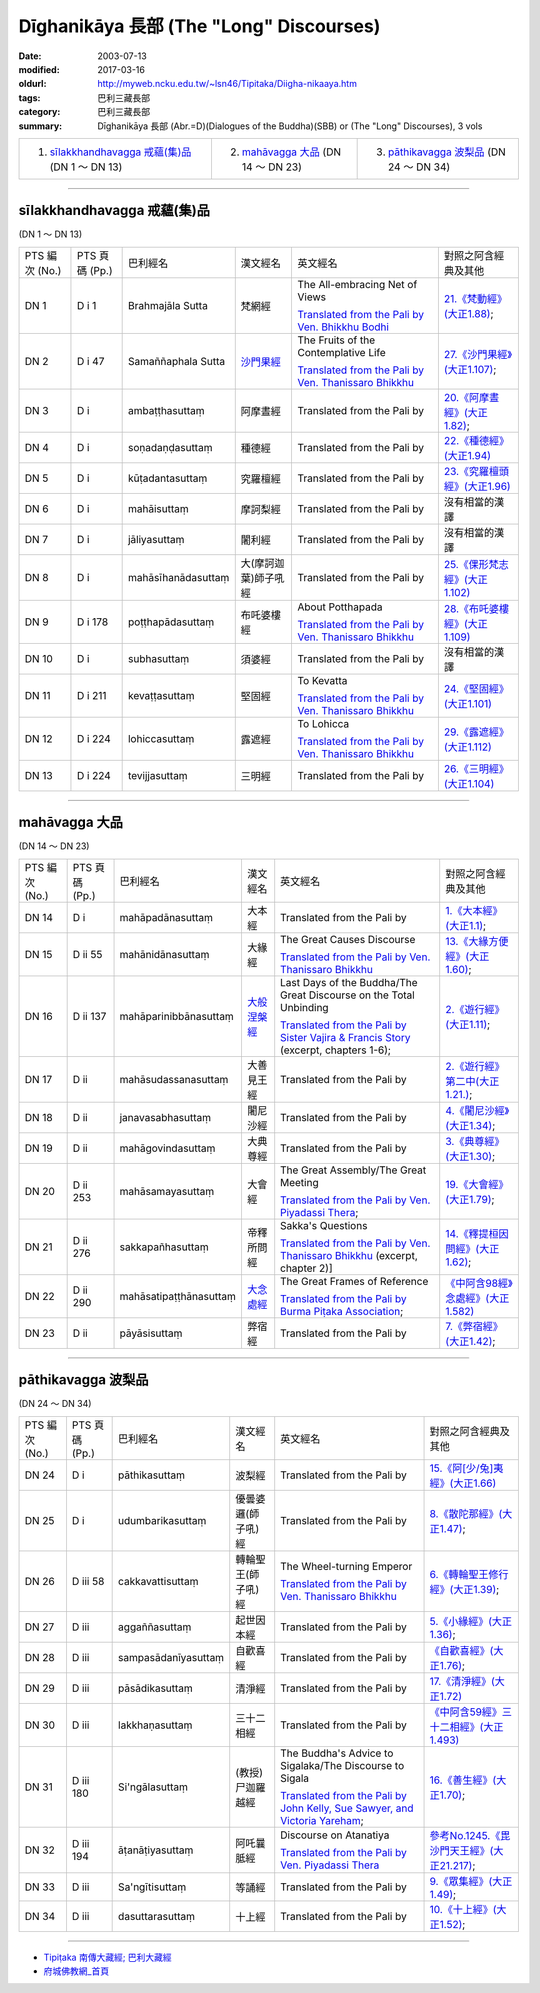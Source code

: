 Dīghanikāya 長部 (The "Long" Discourses)
########################################

:date: 2003-07-13
:modified: 2017-03-16
:oldurl: http://myweb.ncku.edu.tw/~lsn46/Tipitaka/Diigha-nikaaya.htm
:tags: 巴利三藏長部
:category: 巴利三藏長部
:summary: Dīghanikāya 長部
          (Abr.=D)(Dialogues of the Buddha)(SBB) or (The "Long" Discourses), 3 vols


.. list-table::

  * - 1. `sīlakkhandhavagga 戒蘊(集)品`_ (DN 1 ～ DN 13)
    - 2. `mahāvagga 大品`_ (DN 14 ～ DN 23)
    - 3. `pāthikavagga 波梨品`_ (DN 24 ～ DN 34)

----

sīlakkhandhavagga 戒蘊(集)品
+++++++++++++++++++++++++++++

(DN 1 ～ DN 13)

.. list-table::

  * - PTS 編次 (No.)
    - PTS 頁碼 (Pp.)
    - 巴利經名
    - 漢文經名
    - 英文經名
    - 對照之阿含經典及其他

  * - DN 1
    - D i 1
    - Brahmajāla Sutta
    - 梵網經
    - The All-embracing Net of Views

      `Translated from the Pali by Ven. Bhikkhu Bodhi <http://www.accesstoinsight.org/tipitaka/dn/dn.01.0.bodh.html>`__
    - `21.《梵動經》(大正1.88) <../Taisho/T02/T0099_048.htm>`__;
  * - DN 2
    - D i 47
    - Samaññaphala Sutta
    - `沙門果經 <{filename}dn02/saamannaphala%zh.rst>`__
    - The Fruits of the Contemplative Life

      `Translated from the Pali by Ven. Thanissaro Bhikkhu <http://www.accesstoinsight.org/tipitaka/dn/dn.02.0.than.html>`__
    - `27.《沙門果經》(大正1.107) <../Taisho/T02/T0099_048.htm>`__;
  * - DN 3
    - D i 
    - ambaṭṭhasuttaṃ
    - 阿摩晝經
    - Translated from the Pali by
    - `20.《阿摩晝經》(大正1.82) <../Taisho/T02/T0099_048.htm>`__;
  * - DN 4
    - D i 
    - soṇadaṇḍasuttaṃ
    - 種德經
    - Translated from the Pali by
    - `22.《種德經》(大正1.94) <../Taisho/T02/T0099_048.htm>`__
  * - DN 5
    - D i 
    - kūṭadantasuttaṃ
    - 究羅檀經
    - Translated from the Pali by
    - `23.《究羅檀頭經》(大正1.96) <../Taisho/T02/T0099_048.htm>`__
  * - DN 6
    - D i 
    - mahāisuttaṃ
    - 摩訶梨經
    - Translated from the Pali by
    - 沒有相當的漢譯
  * - DN 7
    - D i 
    - jāliyasuttaṃ
    - 闍利經
    - Translated from the Pali by
    - 沒有相當的漢譯
  * - DN 8
    - D i 
    - mahāsīhanādasuttaṃ
    - 大(摩訶迦葉)師子吼經
    - Translated from the Pali by
    - `25.《倮形梵志經》(大正1.102) <../Taisho/T02/T0099_048.htm>`__
  * - DN 9
    - D i 178
    - poṭṭhapādasuttaṃ
    - 布吒婆樓經
    - About Potthapada

      `Translated from the Pali by  Ven. Thanissaro Bhikkhu <http://www.accesstoinsight.org/tipitaka/dn/dn.09.0.than.html>`__
    - `28.《布吒婆樓經》(大正1.109) <../Taisho/T02/T0099_048.htm>`__
  * - DN 10
    - D i
    - subhasuttaṃ
    - 須婆經
    - Translated from the Pali by
    - 沒有相當的漢譯
  * - DN 11
    - D i 211
    - kevaṭṭasuttaṃ
    - 堅固經
    - To Kevatta

      `Translated from the Pali by  Ven. Thanissaro Bhikkhu <http://www.accesstoinsight.org/tipitaka/dn/dn.11.0.than.html>`__
    - `24.《堅固經》(大正1.101) <../Taisho/T02/T0099_048.htm>`__
  * - DN 12
    - D i 224
    - lohiccasuttaṃ
    - 露遮經
    - To Lohicca

      `Translated from the Pali by Ven. Thanissaro Bhikkhu <http://www.accesstoinsight.org/tipitaka/dn/dn.12.0.than.html>`__
    - `29.《露遮經》(大正1.112) <../Taisho/T02/T0099_048.htm>`__
  * - DN 13
    - D i 224
    - tevijjasuttaṃ
    - 三明經
    - Translated from the Pali by
    - `26.《三明經》(大正1.104) <../Taisho/T02/T0099_048.htm>`__

----

mahāvagga 大品
+++++++++++++++

(DN 14 ～ DN 23)

.. list-table::

  * - PTS 編次 (No.)
    - PTS 頁碼 (Pp.)
    - 巴利經名
    - 漢文經名
    - 英文經名
    - 對照之阿含經典及其他

  * - DN 14
    - D i
    - mahāpadānasuttaṃ
    - 大本經
    - Translated from the Pali by
    - `1.《大本經》(大正1.1) <../Taisho/T02/T0099_048.htm>`__;
  * - DN 15
    - D ii 55
    - mahānidānasuttaṃ
    - 大緣經
    - The Great Causes Discourse

      `Translated from the Pali by Ven. Thanissaro Bhikkhu <http://www.accesstoinsight.org/tipitaka/dn/dn.15.0.than.html>`__
    - `13.《大緣方便經》(大正1.60) <../Taisho/T02/T0099_048.htm>`__;
  * - DN 16
    - D ii 137
    - mahāparinibbānasuttaṃ
    - `大般涅槃經 <{filename}dn16/dn16%zh.rst>`__
    - Last Days of the Buddha/The Great Discourse on the Total Unbinding

      `Translated from the Pali by Sister Vajira & Francis Story <http://www.accesstoinsight.org/tipitaka/dn/dn.16.1-6.vaji.html>`__ (excerpt, chapters 1-6);
    - `2.《遊行經》(大正1.11) <../Taisho/T02/T0099_048.htm>`__;
  * - DN 17
    - D ii
    - mahāsudassanasuttaṃ
    - 大善見王經
    - Translated from the Pali by
    - `2.《遊行經》第二中(大正1.21.) <../Taisho/T02/T0099_048.htm>`__;
  * - DN 18
    - D ii
    - janavasabhasuttaṃ
    - 闍尼沙經
    - Translated from the Pali by
    - `4.《闍尼沙經》(大正1.34) <../Taisho/T02/T0099_048.htm>`__;
  * - DN 19
    - D ii
    - mahāgovindasuttaṃ
    - 大典尊經
    - Translated from the Pali by
    - `3.《典尊經》(大正1.30) <../Taisho/T02/T0099_048.htm>`__;
  * - DN 20
    - D ii 253
    - mahāsamayasuttaṃ
    - 大會經
    - The Great Assembly/The Great Meeting

      `Translated from the Pali by Ven. Piyadassi Thera <http://www.accesstoinsight.org/tipitaka/dn/dn.20.0.piya.html>`__;
    - `19.《大會經》(大正1.79) <../Taisho/T02/T0099_048.htm>`__;
  * - DN 21
    - D ii 276
    - sakkapañhasuttaṃ
    - 帝釋所問經
    - Sakka's Questions

      `Translated from the Pali by Ven. Thanissaro Bhikkhu <http://www.accesstoinsight.org/tipitaka/dn/dn.21.2x.than.html>`__ (excerpt, chapter 2)]
    - `14.《釋提桓因問經》(大正1.62) <../Taisho/T02/T0099_048.htm>`__;
  * - DN 22
    - D ii 290
    - mahāsatipaṭṭhānasuttaṃ
    - `大念處經 <{filename}dn22/dn22%zh.rst>`__
    - The Great Frames of Reference

      `Translated from the Pali by Burma Piṭaka Association <http://www.accesstoinsight.org/tipitaka/dn/dn.22.0.bpit.html>`__; 
    - `《中阿含98經》念處經》(大正1.582) <../Taisho/T02/T0099_048.htm>`__
  * - DN 23
    - D ii
    - pāyāsisuttaṃ
    - 弊宿經
    - Translated from the Pali by
    - `7.《弊宿經》(大正1.42) <../Taisho/T02/T0099_048.htm>`__;

----

pāthikavagga 波梨品
++++++++++++++++++++

(DN 24 ～ DN 34)

.. list-table::

  * - PTS 編次 (No.)
    - PTS 頁碼 (Pp.)
    - 巴利經名
    - 漢文經名
    - 英文經名
    - 對照之阿含經典及其他

  * - DN 24
    - D i
    - pāthikasuttaṃ
    - 波梨經
    - Translated from the Pali by
    - `15.《阿[少/兔]夷經》(大正1.66) <../Taisho/T02/T0099_048.htm>`__
  * - DN 25
    - D i
    - udumbarikasuttaṃ
    - 優曇婆邏(師子吼)經
    - Translated from the Pali by
    - `8.《散陀那經》(大正1.47) <../Taisho/T02/T0099_048.htm>`__;
  * - DN 26
    - D iii 58
    - cakkavattisuttaṃ
    - 轉輪聖王(師子吼)經
    - The Wheel-turning Emperor

      `Translated from the Pali by Ven. Thanissaro Bhikkhu <http://www.accesstoinsight.org/tipitaka/dn/dn.26.0.than.html>`__
    - `6.《轉輪聖王修行經》(大正1.39) <../Taisho/T02/T0099_048.htm>`__;
  * - DN 27
    - D iii 
    - aggaññasuttaṃ
    - 起世因本經
    - Translated from the Pali by
    - `5.《小緣經》(大正1.36) <../Taisho/T02/T0099_048.htm>`__;
  * - DN 28
    - D iii 
    - sampasādanīyasuttaṃ
    - 自歡喜經
    - Translated from the Pali by
    - `《自歡喜經》(大正1.76) <../Taisho/T02/T0099_048.htm>`__;
  * - DN 29
    - D iii 
    - pāsādikasuttaṃ
    - 清淨經
    - Translated from the Pali by
    - `17.《清淨經》(大正1.72) <../Taisho/T02/T0099_048.htm>`__
  * - DN 30
    - D iii 
    - lakkhaṇasuttaṃ
    - 三十二相經
    - Translated from the Pali by
    - `《中阿含59經》三十二相經》(大正1.493) <../Taisho/T02/T0099_048.htm>`__
  * - DN 31
    - D iii 180
    - Si'ngālasuttaṃ
    - (教授)尸迦羅越經
    - The Buddha's Advice to Sigalaka/The Discourse to Sigala

      `Translated from the Pali by John Kelly, Sue Sawyer, and Victoria Yareham <http://www.accesstoinsight.org/tipitaka/dn/dn.31.0.ksw0.html>`__;
    - `16.《善生經》(大正1.70) <../Taisho/T02/T0099_048.htm>`__;
  * - DN 32
    - D iii 194
    - āṭanāṭiyasuttaṃ
    - 阿吒曩胝經
    - Discourse on Atanatiya

      `Translated from the Pali by Ven. Piyadassi Thera <http://www.accesstoinsight.org/tipitaka/dn/dn.32.0.piya.html>`__
    - `參考No.1245.《毘沙門天王經》(大正21.217) <../Taisho/T02/T0099_048.htm>`__;
  * - DN 33
    - D iii 
    - Sa'ngītisuttaṃ
    - 等誦經
    - Translated from the Pali by
    - `9.《眾集經》(大正1.49) <../Taisho/T02/T0099_048.htm>`__;
  * - DN 34
    - D iii 
    - dasuttarasuttaṃ
    - 十上經
    - Translated from the Pali by
    - `10.《十上經》(大正1.52) <../Taisho/T02/T0099_048.htm>`__;

------

- `Tipiṭaka 南傳大藏經; 巴利大藏經 <{filename}/articles/tipitaka/tipitaka%zh.rst>`__

- `府城佛教網_首頁 <{filename}/pages/index.rst>`_

..
  03.16 2017 add: table title--PTS 編次 (No.); PTS 頁碼 (Pp.); 巴利經名, etc.; Tipiṭaka 南傳大藏經; 巴利大藏經; 府城佛教網_首頁
  ------
  12.18 2013 add: 版權屬十方法界，歡迎複製流傳；※※※  ※※※法義尊貴，請勿商品化流通！※※※
                  願我們一起分享法施的功德、 願一切眾生受利樂、 願正法久住。
                  品(DN 1 ～ DN 13); META NAME="keywords"; Dīghanikāya
  ----------------------------------------------
  08.15 add: #24~#34
  07.30 2011 big updating
  04.17; 04.08 2005
  08.24; 08.21 2004; 
  92(2003)/07/13
